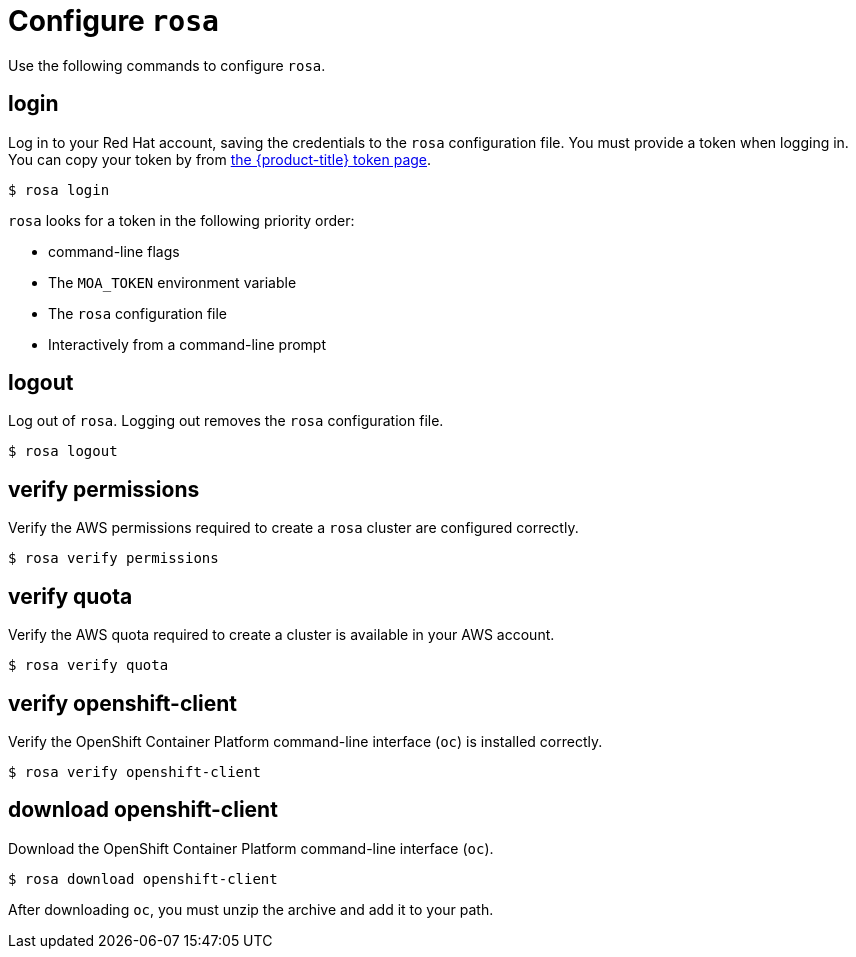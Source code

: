 // Module included in the following assemblies:
//
// * cli_reference/rosa_cli/get-started-with-rosa.adoc

[id="rosa-configure_{context}"]
= Configure `rosa`

Use the following commands to configure `rosa`.

[id="rosa-login_{context}"]
== login

Log in to your Red Hat account, saving the credentials to the `rosa` configuration file. You must provide a token when logging in. You can copy your token by from link:https://cloud.redhat.com/openshift/token/moa[the {product-title} token page].

[source,terminal]
----
$ rosa login
----

`rosa` looks for a token in the following priority order:

* command-line flags
* The `MOA_TOKEN` environment variable
* The `rosa` configuration file
* Interactively from a command-line prompt

[id="rosa-logout_{context}"]
== logout

Log out of `rosa`. Logging out removes the `rosa` configuration file.

[source,terminal]
----
$ rosa logout
----

[id="rosa-verify-permissions_{context}"]
== verify permissions

Verify the AWS permissions required to create a `rosa` cluster are configured correctly.

[source,terminal]
----
$ rosa verify permissions
----

[id="rosa-verify-quota_{context}"]
== verify quota

Verify the AWS quota required to create a cluster is available in your AWS account.

[source,terminal]
----
$ rosa verify quota
----

[id="rosa-verify-ocp-client_{context}"]
== verify openshift-client

Verify the OpenShift Container Platform command-line interface (`oc`) is installed correctly.

[source,terminal]
----
$ rosa verify openshift-client
----

[id="rosa-download-ocp-client_{context}"]
== download openshift-client

Download the OpenShift Container Platform command-line interface (`oc`).

[source,terminal]
----
$ rosa download openshift-client
----

After downloading `oc`, you must unzip the archive and add it to your path.
